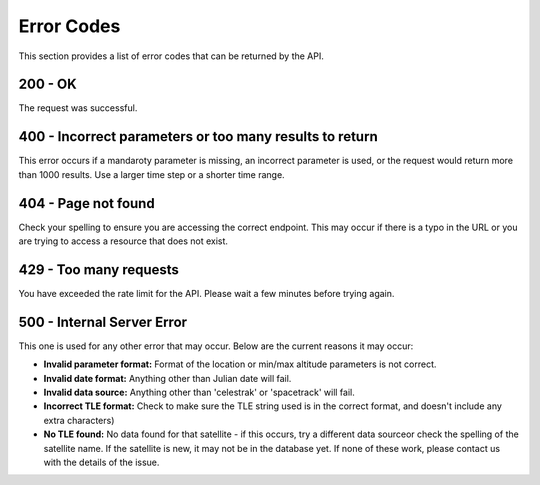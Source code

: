 Error Codes
===============

This section provides a list of error codes that can be returned by the API.

200 - OK
------------
The request was successful.

400 - Incorrect parameters or too many results to return
---------------------------------------------------------
This error occurs if a mandaroty parameter is missing, an incorrect parameter is used, or
the request would return more than 1000 results. Use a larger time step or a shorter time range.

404 - Page not found
--------------------
Check your spelling to ensure you are accessing the correct endpoint. This may occur if
there is a typo in the URL or you are trying to access a resource that does not exist.

429 - Too many requests
------------------------
You have exceeded the rate limit for the API. Please wait a few minutes before trying again.

500 - Internal Server Error
---------------------------
This one is used for any other error that may occur. Below are the current reasons it may occur:

* **Invalid parameter format:** Format of the location or min/max altitude parameters is not correct.
* **Invalid date format:** Anything other than Julian date will fail.
* **Invalid data source:** Anything other than 'celestrak' or 'spacetrack' will fail.
* **Incorrect TLE format:** Check to make sure the TLE string used is in the correct format, and doesn't include any extra characters)
* **No TLE found:** No data found for that satellite - if this occurs, try a different data sourceor check the spelling of the satellite name. If the satellite is new, it may not be in the database yet. If none of these work, please contact us with the details of the issue.
